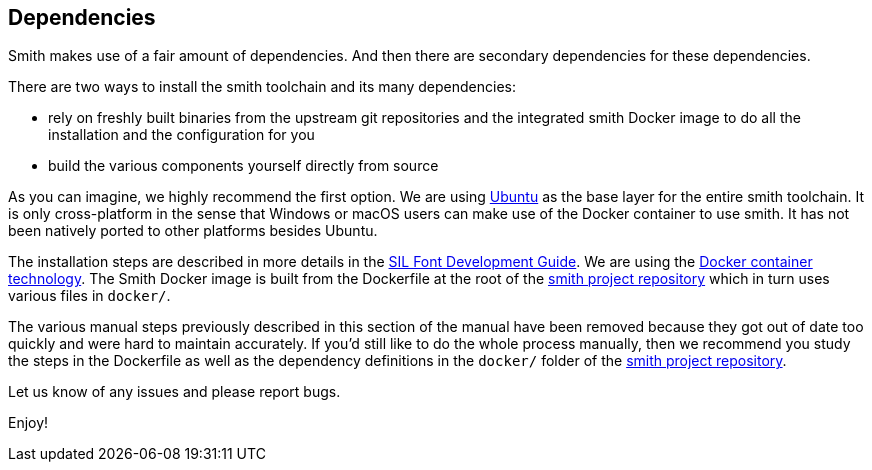 == Dependencies ==

Smith makes use of a fair amount of dependencies. And then there are secondary dependencies for these dependencies. 

There are two ways to install the smith toolchain and its many dependencies: 

* rely on freshly built binaries from the upstream git repositories and the integrated smith Docker image to do all the installation and the configuration for you
* build the various components yourself directly from source 

As you can imagine, we highly recommend the first option. We are using https://ubuntu.com[Ubuntu] as the base layer for the entire smith toolchain. It is only cross-platform in the sense that Windows or macOS users can make use of the Docker container to use smith. It has not been natively ported to other platforms besides Ubuntu. 

The installation steps are described in more details in the https://silnrsi.github.io/silfontdev[SIL Font Development Guide]. 
We are using the https://www.docker.com[Docker container technology]. The Smith Docker image is built from the Dockerfile at the root of the https://github.com/silnrsi/smith[smith project repository] which in turn uses various files in `docker/`.

The various manual steps previously described in this section of the manual have been removed because they got out of date too quickly and were hard to maintain accurately. If you'd still like to do the whole process manually, then we recommend you study the steps in the Dockerfile as well as the dependency definitions in the `docker/` folder of the https://github.com/silnrsi/smith[smith project repository].

Let us know of any issues and please report bugs. 

Enjoy!
